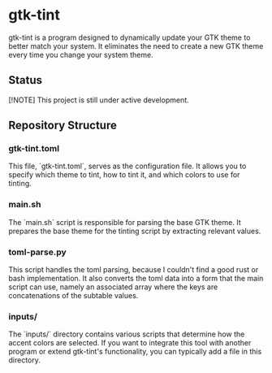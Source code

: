 * gtk-tint

gtk-tint is a program designed to dynamically update your GTK theme to better match your system. It eliminates the need to create a new GTK theme every time you change your system theme.

** Status

[!NOTE] This project is still under active development.

** Repository Structure

*** gtk-tint.toml

This file, `gtk-tint.toml`, serves as the configuration file. It allows you to specify which theme to tint, how to tint it, and which colors to use for tinting.

*** main.sh

The `main.sh` script is responsible for parsing the base GTK theme. It prepares the base theme for the tinting script by extracting relevant values.

*** toml-parse.py

This script handles the toml parsing, because I couldn't find a good rust or bash implementation. It also converts the toml data into a form that the main script can use, namely an associated array where the keys are concatenations of the subtable values.

*** inputs/

The `inputs/` directory contains various scripts that determine how the accent colors are selected. If you want to integrate this tool with another program or extend gtk-tint's functionality, you can typically add a file in this directory.
